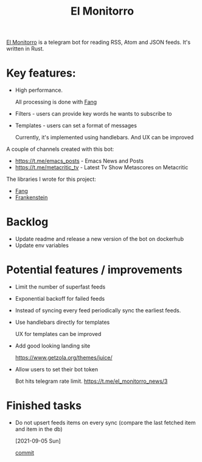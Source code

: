:PROPERTIES:
:ID:       BFF68ECC-6096-40BE-B6D6-9FA5AA1F62A1
:END:
#+title: El Monitorro
#+filetags: :rust:hobby_project:public:

[[https://github.com/ayrat555/el_monitorro][El Monitorro]] is a telegram bot for reading  RSS, Atom and JSON feeds. It's written in Rust.

* Key features:

- High performance.

  All processing is done with [[id:02FBC785-4C3F-4C0C-A7CB-19A70ABCA0F7][Fang]]

- Filters - users can provide key words he wants to subscribe to

- Templates - users can set a format of messages

  Currently, it's implemented using handlebars. And UX can be improved

A couple of channels created with this bot:

- https://t.me/emacs_posts - Emacs News and Posts
- https://t.me/metacritic_tv - Latest Tv Show Metascores on Metacritic

The libraries I wrote for this project:

- [[id:02FBC785-4C3F-4C0C-A7CB-19A70ABCA0F7][Fang]]
- [[id:D996B666-5914-48B7-AB99-7FA2216BFC18][Frankenstein]]

* Backlog

- Update readme and release a new version of the bot on dockerhub
- Update env variables

* Potential features / improvements

- Limit the number of superfast feeds

- Exponential backoff for failed feeds

- Instead of syncing every feed periodically sync the earliest feeds.

- Use handlebars directly for templates

  UX for templates can be improved
- Add good looking landing site

  https://www.getzola.org/themes/juice/
- Allow users to set their bot token

  Bot hits telegram rate limit.
   https://t.me/el_monitorro_news/3

* Finished tasks

- Do not upsert feeds items on every sync
 (compare the last fetched item and item in the db)

 [2021-09-05 Sun]

 [[https://github.com/ayrat555/el_monitorro/commit/87f31c00fe9a1d95d8ed2d89306ce8412b3adfbc][commit]]
